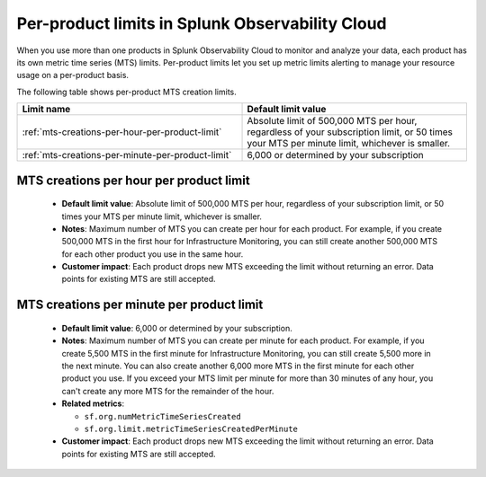 .. _per-product-limits:

******************************************************
Per-product limits in Splunk Observability Cloud
******************************************************

.. meta::
   :description: Separate metric limits alerting for each product.

When you use more than one products in Splunk Observability Cloud to monitor and analyze your data, each product has its own metric time series (MTS) limits. Per-product limits let you set up metric limits alerting to manage your resource usage on a per-product basis.

The following table shows per-product MTS creation limits.

.. list-table::
   :header-rows: 1
   :widths: 50 50

   * - :strong:`Limit name`
     - :strong:`Default limit value`

   * - :ref:`mts-creations-per-hour-per-product-limit`
     - Absolute limit of 500,000 MTS per hour, regardless of your subscription limit, or 50 times your MTS per minute limit, whichever is smaller.

   * - :ref:`mts-creations-per-minute-per-product-limit`
     - 6,000 or determined by your subscription


.. _mts-creations-per-hour-per-product-limit:

MTS creations per hour per product limit
--------------------------------------------------------------------------------------

   * :strong:`Default limit value`: Absolute limit of 500,000 MTS per hour, regardless of your subscription limit, or 50 times your MTS per minute limit, whichever is smaller.
   * :strong:`Notes`: Maximum number of MTS you can create per hour for each product. For example, if you create 500,000 MTS in the first hour for Infrastructure Monitoring, you can still create another 500,000 MTS for each other product you use in the same hour.
   * :strong:`Customer impact`: Each product drops new MTS exceeding the limit without returning an error. Data points for existing MTS are still accepted.

.. _mts-creations-per-minute-per-product-limit:

MTS creations per minute per product limit
--------------------------------------------------------------------------------------

   * :strong:`Default limit value`: 6,000 or determined by your subscription.
   * :strong:`Notes`: Maximum number of MTS you can create per minute for each product. For example, if you create 5,500 MTS in the first minute for Infrastructure Monitoring, you can still create 5,500 more in the next minute. You can also create another 6,000 more MTS in the first minute for each other product you use. If you exceed your MTS limit per minute for more than 30 minutes of any hour, you can't create any more MTS for the remainder of the hour.
   * :strong:`Related metrics`:

     - ``sf.org.numMetricTimeSeriesCreated``
     - ``sf.org.limit.metricTimeSeriesCreatedPerMinute``
   * :strong:`Customer impact`: Each product drops new MTS exceeding the limit without returning an error. Data points for existing MTS are still accepted.